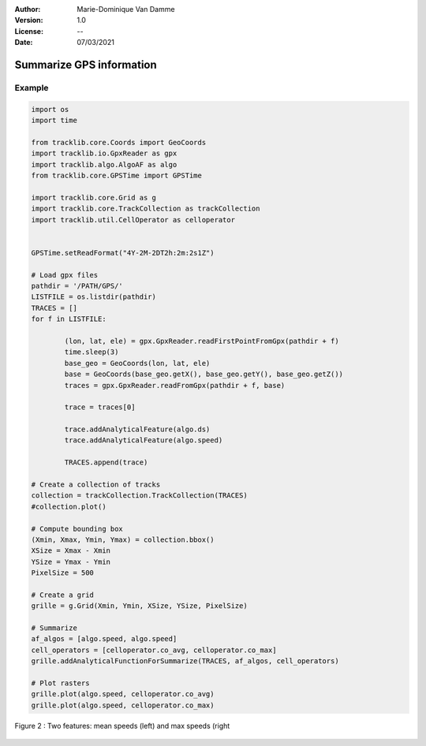 :Author: Marie-Dominique Van Damme
:Version: 1.0
:License: --
:Date: 07/03/2021


Summarize GPS information
==========================


Example
---------

.. code-block:: python

	import os
	import time

	from tracklib.core.Coords import GeoCoords
	import tracklib.io.GpxReader as gpx
	import tracklib.algo.AlgoAF as algo
	from tracklib.core.GPSTime import GPSTime

	import tracklib.core.Grid as g
	import tracklib.core.TrackCollection as trackCollection
	import tracklib.util.CellOperator as celloperator


	GPSTime.setReadFormat("4Y-2M-2DT2h:2m:2s1Z")

	# Load gpx files
	pathdir = '/PATH/GPS/'
	LISTFILE = os.listdir(pathdir)
	TRACES = []
	for f in LISTFILE:

		(lon, lat, ele) = gpx.GpxReader.readFirstPointFromGpx(pathdir + f)
		time.sleep(3)
		base_geo = GeoCoords(lon, lat, ele)
		base = GeoCoords(base_geo.getX(), base_geo.getY(), base_geo.getZ())
		traces = gpx.GpxReader.readFromGpx(pathdir + f, base)

		trace = traces[0]

		trace.addAnalyticalFeature(algo.ds)
		trace.addAnalyticalFeature(algo.speed)

		TRACES.append(trace)

	# Create a collection of tracks
	collection = trackCollection.TrackCollection(TRACES)
	#collection.plot()

	# Compute bounding box
	(Xmin, Xmax, Ymin, Ymax) = collection.bbox()
	XSize = Xmax - Xmin
	YSize = Ymax - Ymin
	PixelSize = 500

	# Create a grid
	grille = g.Grid(Xmin, Ymin, XSize, YSize, PixelSize)

	# Summarize
	af_algos = [algo.speed, algo.speed]
	cell_operators = [celloperator.co_avg, celloperator.co_max]
	grille.addAnalyticalFunctionForSummarize(TRACES, af_algos, cell_operators)
	
	# Plot rasters
	grille.plot(algo.speed, celloperator.co_avg)
	grille.plot(algo.speed, celloperator.co_max)



.. figure:: ../img/speed_features.png
   :width: 650px
   :align: center

   Figure 2 : Two features: mean speeds (left) and max speeds (right


